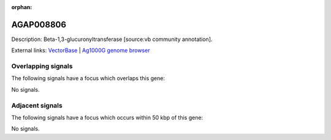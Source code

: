 :orphan:

AGAP008806
=============





Description: Beta-1,3-glucuronyltransferase [source:vb community annotation].

External links:
`VectorBase <https://www.vectorbase.org/Anopheles_gambiae/Gene/Summary?g=AGAP008806>`_ |
`Ag1000G genome browser <https://www.malariagen.net/apps/ag1000g/phase1-AR3/index.html?genome_region=3R:18078013-18084867#genomebrowser>`_

Overlapping signals
-------------------

The following signals have a focus which overlaps this gene:



No signals.



Adjacent signals
----------------

The following signals have a focus which occurs within 50 kbp of this gene:



No signals.


